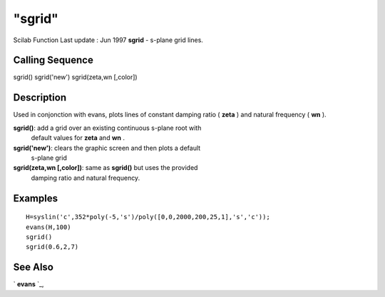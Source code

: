 ====
"sgrid"
====

Scilab Function Last update : Jun 1997
**sgrid** - s-plane grid lines.



Calling Sequence
~~~~~~~~~~~~~~~~

sgrid()
sgrid('new')
sgrid(zeta,wn [,color])




Description
~~~~~~~~~~~

Used in conjonction with evans, plots lines of constant damping ratio
( **zeta** ) and natural frequency ( **wn** ).

**sgrid()**: add a grid over an existing continuous s-plane root with
  default values for **zeta** and **wn** .
**sgrid('new')**: clears the graphic screen and then plots a default
  s-plane grid
**sgrid(zeta,wn [,color])**: same as **sgrid()** but uses the provided
  damping ratio and natural frequency.




Examples
~~~~~~~~


::

    
    
    H=syslin('c',352*poly(-5,'s')/poly([0,0,2000,200,25,1],'s','c'));
    evans(H,100)
    sgrid()
    sgrid(0.6,2,7)
     
      




See Also
~~~~~~~~

` **evans** `_,

.. _
      : ://./graphics/evans.htm


